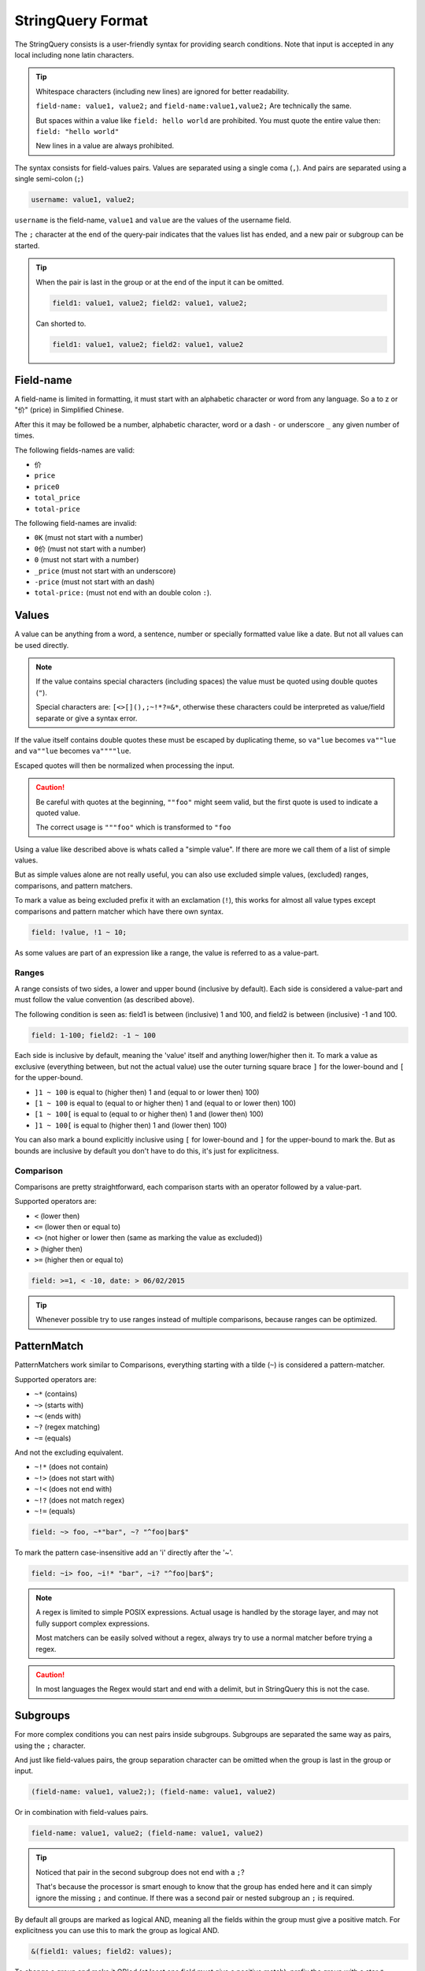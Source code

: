 .. index::
   single: input; StringQuery

StringQuery Format
==================

The StringQuery consists is a user-friendly syntax for providing search
conditions. Note that input is accepted in any local including none latin
characters.

.. tip::

    Whitespace characters (including new lines) are ignored for better
    readability.

    ``field-name: value1, value2;`` and ``field-name:value1,value2;``
    Are technically the same.

    But spaces within a value like ``field: hello world`` are prohibited.
    You must quote the entire value then: ``field: "hello world"``

    New lines in a value are always prohibited.

The syntax consists for field-values pairs. Values are separated using
a single coma (``,``). And pairs are separated using a single semi-colon
(``;``)

.. code-block:: php

    username: value1, value2;

``username`` is the field-name, ``value1`` and ``value`` are the values of the
username field.

The ``;`` character at the end of the query-pair indicates that the values
list has ended, and a new pair or subgroup can be started.

.. tip::

    When the pair is last in the group or at the end of the input it
    can be omitted.

    .. code-block:: php

        field1: value1, value2; field2: value1, value2;

    Can shorted to.

    .. code-block:: php

        field1: value1, value2; field2: value1, value2

Field-name
----------

A field-name is limited in formatting, it must start with an alphabetic
character or word from any language. So a to z or "价" (price) in
Simplified Chinese.

After this it may be followed be a number, alphabetic character, word
or a dash ``-`` or underscore ``_`` any given number of times.

The following fields-names are valid:

* ``价``
* ``price``
* ``price0``
* ``total_price``
* ``total-price``

The following field-names are invalid:

* ``0K`` (must not start with a number)
* ``0价`` (must not start with a number)
* ``0`` (must not start with a number)
* ``_price`` (must not start with an underscore)
* ``-price``  (must not start with an dash)
* ``total-price:`` (must not end with an double colon ``:``).

Values
------

A value can be anything from a word, a sentence, number or specially
formatted value like a date. But not all values can be used directly.

.. note::

    If the value contains special characters (including spaces) the value
    must be quoted using double quotes (``"``).

    Special characters are: ``[<>[](),;~!*?=&*``, otherwise these characters
    could be interpreted as value/field separate or give a syntax error.

If the value itself contains double quotes these must be escaped by duplicating
theme, so ``va"lue`` becomes ``va""lue`` and ``va""lue`` becomes ``va""""lue``.

Escaped quotes will then be normalized when processing the input.

.. caution::

    Be careful with quotes at the beginning, ``""foo"`` might seem valid,
    but the first quote is used to indicate a quoted value.

    The correct usage is ``"""foo"`` which is transformed to ``"foo``

Using a value like described above is whats called a "simple value".
If there are more we call them of a list of simple values.

But as simple values alone are not really useful, you can also use
excluded simple values, (excluded) ranges, comparisons, and pattern matchers.

To mark a value as being excluded prefix it with an exclamation (``!``),
this works for almost all value types except comparisons and pattern matcher
which have there own syntax.

.. code-block:: php

    field: !value, !1 ~ 10;

As some values are part of an expression like a range, the value is referred
to as a value-part.

Ranges
~~~~~~

A range consists of two sides, a lower and upper bound (inclusive by default).
Each side is considered a value-part and must follow the value convention
(as described above).

The following condition is seen as: field1 is between (inclusive) 1 and 100,
and field2 is between (inclusive) -1 and 100.

.. code-block:: php

    field: 1-100; field2: -1 ~ 100

Each side is inclusive by default, meaning the 'value' itself and anything
lower/higher then it. To mark a value as exclusive (everything between,
but not the actual value) use the outer turning square brace ``]`` for the
lower-bound and ``[`` for the upper-bound.

* ``]1 ~ 100`` is equal to (higher then) 1 and (equal to or lower then) 100)
* ``[1 ~ 100`` is equal to (equal to or higher then) 1 and (equal to or lower then) 100)
* ``[1 ~ 100[`` is equal to (equal to or higher then) 1 and (lower then) 100)
* ``]1 ~ 100[`` is equal to (higher then) 1 and (lower then) 100)

You can also mark a bound explicitly inclusive using ``[`` for lower-bound
and ``]`` for the upper-bound to mark the. But as bounds are inclusive by
default you don't have to do this, it's just for explicitness.

Comparison
~~~~~~~~~~

Comparisons are pretty straightforward, each comparison starts with an
operator followed by a value-part.

Supported operators are:

* ``<`` (lower then)
* ``<=`` (lower then or equal to)
* ``<>`` (not higher or lower then (same as marking the value as excluded))
* ``>`` (higher then)
* ``>=`` (higher then or equal to)

.. code-block:: php

    field: >=1, < -10, date: > 06/02/2015

.. tip::

    Whenever possible try to use ranges instead of multiple comparisons,
    because ranges can be optimized.

PatternMatch
------------

PatternMatchers work similar to Comparisons, everything starting
with a tilde (``~``) is considered a pattern-matcher.

Supported operators are:

* ``~*`` (contains)
* ``~>`` (starts with)
* ``~<`` (ends with)
* ``~?`` (regex matching)
* ``~=`` (equals)

And not the excluding equivalent.

* ``~!*`` (does not contain)
* ``~!>`` (does not start with)
* ``~!<`` (does not end with)
* ``~!?`` (does not match regex)
* ``~!=`` (equals)

.. code-block:: php

    field: ~> foo, ~*"bar", ~? "^foo|bar$"

To mark the pattern case-insensitive add an 'i' directly after the '~'.

.. code-block:: php

    field: ~i> foo, ~i!* "bar", ~i? "^foo|bar$";

.. note::

    A regex is limited to simple POSIX expressions. Actual usage is handled
    by the storage layer, and may not fully support complex expressions.

    Most matchers can be easily solved without a regex, always try to
    use a normal matcher before trying a regex.

.. caution::

    In most languages the Regex would start and end with a delimit,
    but in StringQuery this is not the case.

Subgroups
---------

For more complex conditions you can nest pairs inside subgroups.
Subgroups are separated the same way as pairs, using the ``;`` character.

And just like field-values pairs, the group separation character can
be omitted when the group is last in the group or input.

.. code-block:: php

    (field-name: value1, value2;); (field-name: value1, value2)

Or in combination with field-values pairs.

.. code-block:: php

    field-name: value1, value2; (field-name: value1, value2)

.. tip::

    Noticed that pair in the second subgroup does not end with a ``;``?

    That's because the processor is smart enough to know that the group
    has ended here and it can simply ignore the missing ``;`` and continue.
    If there was a second pair or nested subgroup an ``;`` is required.

By default all groups are marked as logical AND, meaning all the fields
within the group must give a positive match. For explicitness you can use
this to mark the group as logical AND.

.. code-block:: php

    &(field1: values; field2: values);

To change a group and make it OR'ed (at least one field must give a positive
match), prefix the group with a star ``*`` character.

.. code-block:: php

    *(field1: values; field2: values);

If you want to head-group (the condition itself) OR'ed or AND (default) use
``*`` or ``&`` as the first character in the condition.

.. code-block:: php

    * field1: values; field2: values;

.. code-block:: php

    &field1: values; field2: values;

.. caution::

    The OR'ed symbol works only on groups, because the condition always
    starts with a group the OR'ed symbol is only valid at the start of
    a condition or subgroup.

    So the following is invalid: ``is_admin: t; * enabled: f;``

    But this is valid: ``is_admin: t; *(enabled: f)`` and marks subgroup 0
    as OR'ed.
